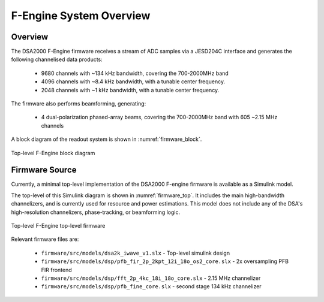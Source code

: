 F-Engine System Overview
========================

Overview
--------

The DSA2000 F-Engine firmware receives a stream of ADC samples via a JESD204C interface
and generates the following channelised data products:

 - 9680 channels with ~134 kHz bandwidth, covering the 700-2000MHz band 
 - 4096 channels with ~8.4 kHz bandwidth, with a tunable center frequency.
 - 2048 channels with ~1 kHz bandwidth, with a tunable center frequency.

The firmware also performs beamforming, generating:

 - 4 dual-polarization phased-array beams, covering the 700-2000MHz band with 605 ~2.15 MHz channels

A block diagram of the readout system is shown in :numref:`firmware_block`.


.. figure:: _static/figures/F-eng-poster-no-backplane.png
    :align: center
    :name: firmware_block

    Top-level F-Engine block diagram


Firmware Source
---------------

Currently, a minimal top-level implementation of the DSA2000 F-engine firmware is available as a Simulink model.

The top-level of this Simulink diagram is shown in :numref:`firmware_top`.
It includes the main high-bandwidth channelizers, and is currently used for resource and power estimations.
This model does not include any of the DSA's high-resolution channelizers, phase-tracking, or beamforming logic.


.. figure:: _static/figures/F-firmware-1.0.0.png
    :align: center
    :name: firmware_top

    Top-level F-Engine top-level firmware

Relevant firmware files are:

 - ``firmware/src/models/dsa2k_iwave_v1.slx`` - Top-level simulink design
 - ``firmware/src/models/dsp/pfb_fir_2p_2kpt_12i_18o_os2_core.slx`` - 2x oversampling PFB FIR frontend
 - ``firmware/src/models/dsp/fft_2p_4kc_18i_18o_core.slx`` - 2.15 MHz channelizer
 - ``firmware/src/models/dsp/pfb_fine_core.slx`` - second stage 134 kHz channelizer

